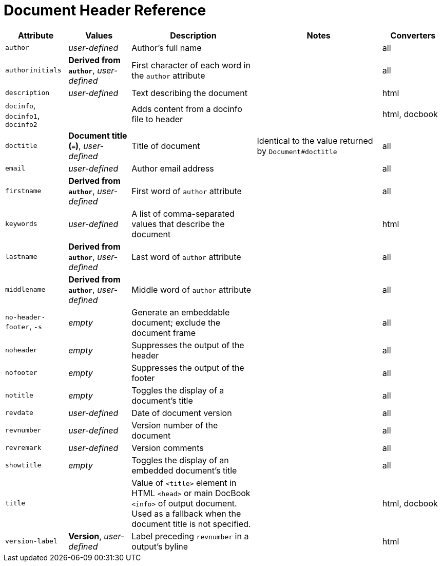 = Document Header Reference
//Attributes and Values

[cols="1,1,2,2,1"]
|===
|Attribute |Values |Description |Notes |Converters

|`author`
|_user-defined_
|Author's full name
|
|all

|`authorinitials`
|*Derived from `author`*, _user-defined_
|First character of each word in the `author` attribute
|
|all

|`description`
|_user-defined_
|Text describing the document
|
|html

|`docinfo`, `docinfo1`, `docinfo2`
|
|Adds content from a docinfo file to header
|
|html, docbook

|`doctitle`
|*Document title (`=`)*, _user-defined_
|Title of document
|Identical to the value returned by `Document#doctitle`
|all

|`email`
|_user-defined_
|Author email address
|
|all

|`firstname`
|*Derived from `author`*, _user-defined_
|First word of `author` attribute
|
|all

|`keywords`
|_user-defined_
|A list of comma-separated values that describe the document
|
|html


|`lastname`
|*Derived from `author`*, _user-defined_
|Last word of `author` attribute
|
|all

|`middlename`
|*Derived from `author`*, _user-defined_
|Middle word of `author` attribute
|
|all

|`no-header-footer`, `-s`
|_empty_
|Generate an embeddable document; exclude the document frame
|
|all

|`noheader`
|_empty_
|Suppresses the output of the header
|
|all

|`nofooter`
|_empty_
|Suppresses the output of the footer
|
|all

|`notitle`
|_empty_
|Toggles the display of a document's title
|
|all

|`revdate`
|_user-defined_
|Date of document version
|
|all

|`revnumber`
|_user-defined_
|Version number of the document
|
|all

|`revremark`
|_user-defined_
|Version comments
|
|all

|`showtitle`
|_empty_
|Toggles the display of an embedded document's title
|
|all

|`title`
|
|Value of `<title>` element in HTML `<head>` or main DocBook `<info>` of output document.
Used as a fallback when the document title is not specified.
|
|html, docbook

|`version-label`
|*Version*, _user-defined_
|Label preceding `revnumber` in a output's byline
|
|html

|===
